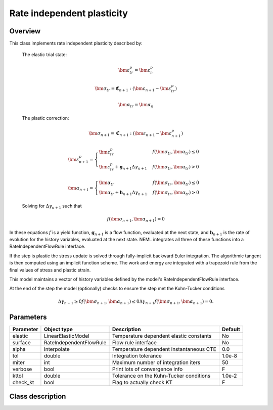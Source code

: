 Rate independent plasticity
===========================

Overview
--------

This class implements rate independent plasticity described by:

   The elastic trial state:

   .. math::

      \bm{\varepsilon}^{p}_{tr} = \bm{\varepsilon}^{p}_n

      \bm{\sigma}_{tr} = \mathbf{\mathfrak{C}}_{n+1} : 
         \left( \bm{\varepsilon}_{n+1} - \bm{\varepsilon}_{tr}^p  \right)

      \bm{\alpha}_{tr} = \bm{\alpha}_{n}

   The plastic correction:

   .. math::
      \bm{\sigma}_{n+1} = \mathbf{\mathfrak{C}}_{n+1} : 
         \left( \bm{\varepsilon}_{n+1} - \bm{\varepsilon}_{n+1}^p \right)

      \bm{\varepsilon}_{n+1}^p = 
         \begin{cases}
            \bm{\varepsilon}^{p}_{tr} & f\left(\bm{\sigma}_{tr},\bm{\alpha}_tr\right)\le0\\
            \bm{\varepsilon}^{p}_{tr}+\mathbf{g}_{n+1}\Delta\gamma_{n+1} & f\left(\bm{\sigma}_{tr},\bm{\alpha}_tr\right)>0
         \end{cases}

      \bm{\alpha}_{n+1} = 
         \begin{cases}
            \bm{\alpha}_{tr} & f\left(\bm{\sigma}_{tr},\bm{\alpha}_tr\right)\le0\\
            \bm{\alpha}_{tr}+\mathbf{h}_{n+1}\Delta\gamma_{n+1} & f\left(\bm{\sigma}_{tr},\bm{\alpha}_tr\right)>0
         \end{cases}

   Solving for :math:`\Delta \gamma_{n+1}` such that

   .. math::
      f\left(\bm{\sigma}_{n+1}, \bm{\alpha}_{n+1} \right) = 0

In these equations :math:`f` is a yield function, :math:`\mathbf{g}_{n+1}` is
a flow function, evaluated at the next state, and :math:`\mathbf{h}_{n+1}` is 
the rate of evolution for the history variables, evaluated at the next
state.
NEML integrates all three of these functions into a RateIndependentFlowRule
interface.

If the step is plastic the stress update is solved through fully-implicit 
backward Euler integration.
The algorithmic tangent is then computed using an implicit function scheme.
The work and energy are integrated with a trapezoid rule from the final values
of stress and plastic strain.

This model maintains a vector of history variables defined by the
model's RateIndependentFlowRule interface.

At the end of the step the model (optionally) checks to ensure the step
met the Kuhn-Tucker conditions

.. math::
   \Delta \gamma_{n+1} \ge 0
   f\left(\bm{\sigma}_{n+1}, \bm{\alpha}_{n+1} \right) \le 0
   \Delta \gamma_{n+1} f\left(\bm{\sigma}_{n+1}, \bm{\alpha}_{n+1} \right) = 0. 

Parameters
----------

========== ======================= ======================================= =======
Parameter  Object type             Description                             Default
========== ======================= ======================================= =======
elastic    LinearElasticModel      Temperature dependent elastic constants No
surface    RateIndependentFlowRule Flow rule interface                     No
alpha      Interpolate             Temperature dependent instantaneous CTE 0.0
tol        double                  Integration tolerance                   1.0e-8
miter      int                     Maximum number of integration iters     50
verbose    bool                    Print lots of convergence info          F
kttol      double                  Tolerance on the Kuhn-Tucker conditions 1.0e-2
check_kt   bool                    Flag to actually check KT               F
========== ======================= ======================================= =======

Class description
-----------------

.. doxygenclass:: neml::SmallStrainRateIndependentPlasticity
   :members:
   :undoc-members:
